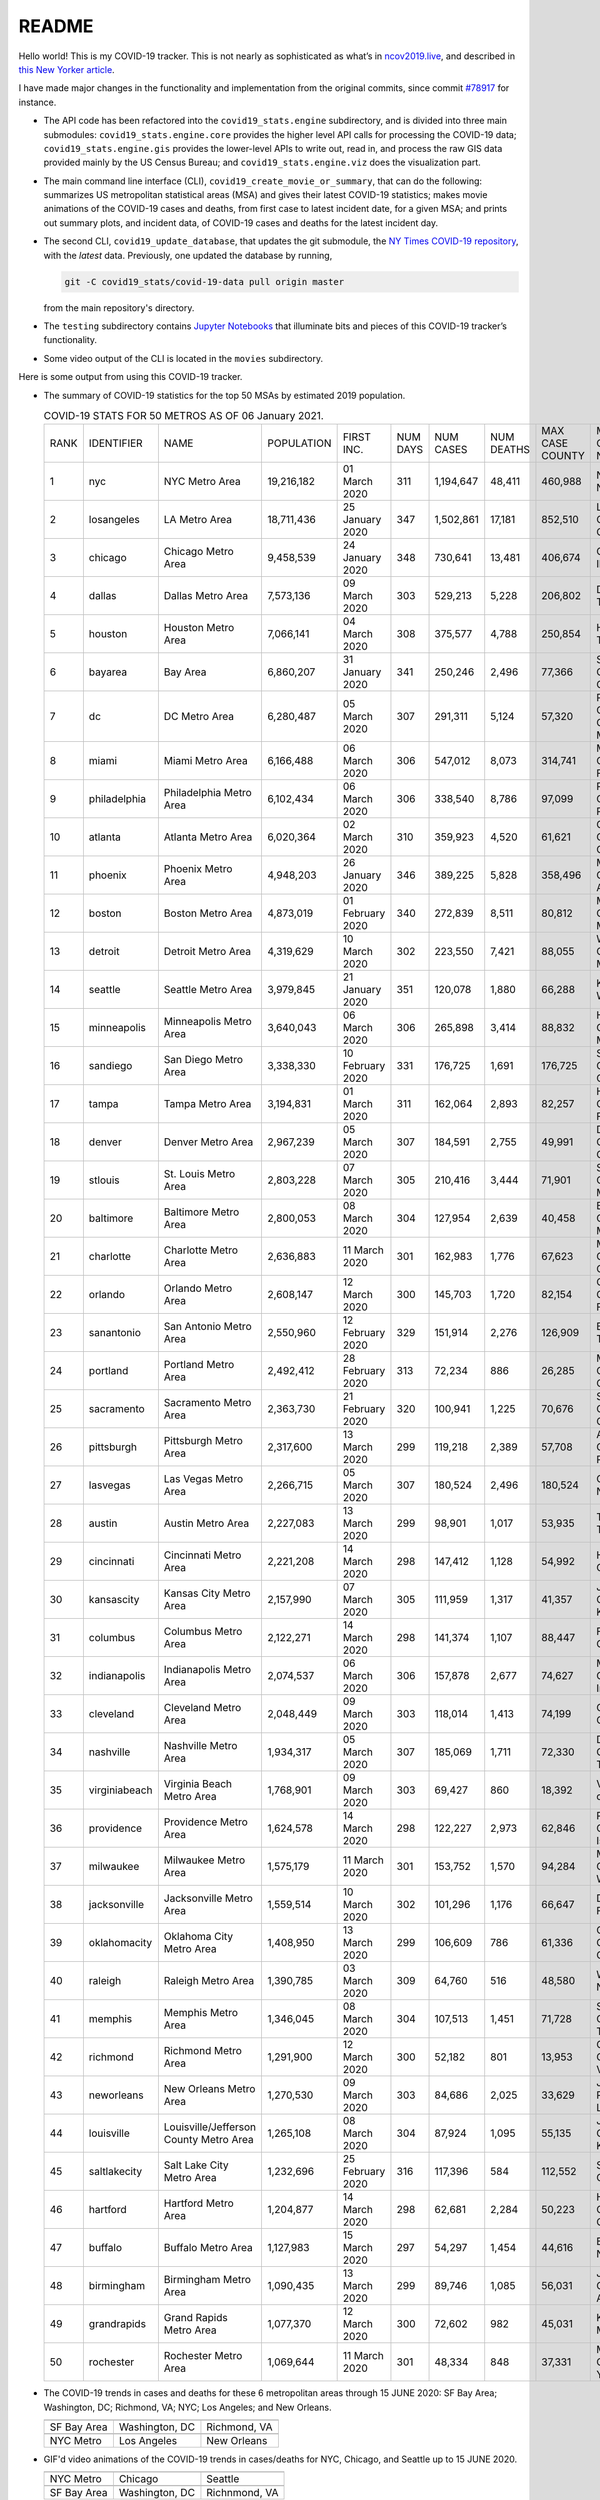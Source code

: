 README
======

Hello world! This is my COVID-19 tracker. This is not nearly as sophisticated as what’s in `ncov2019.live`_, and described in `this New Yorker article`_.

I have made major changes in the functionality and implementation from the original commits, since commit `#78917`_ for instance.

* The API code has been refactored into the ``covid19_stats.engine`` subdirectory, and is divided into three main submodules: ``covid19_stats.engine.core`` provides the higher level API calls for processing the COVID-19 data; ``covid19_stats.engine.gis`` provides the lower-level APIs to write out, read in, and process the raw GIS data provided mainly by the US Census Bureau; and ``covid19_stats.engine.viz`` does the visualization part.

* The main command line interface (CLI), ``covid19_create_movie_or_summary``, that can do the following: summarizes US metropolitan statistical areas (MSA) and gives their latest COVID-19 statistics; makes movie animations of the COVID-19 cases and deaths, from first case to latest incident date, for a given MSA; and prints out summary plots, and incident data, of COVID-19 cases and deaths for the latest incident day.

* The second CLI, ``covid19_update_database``, that updates the git submodule, the `NY Times COVID-19 repository`_, with the *latest* data. Previously, one updated the database by running,

  .. code-block:: console

     git -C covid19_stats/covid-19-data pull origin master

  from the main repository's directory.
  
* The ``testing`` subdirectory contains `Jupyter Notebooks`_ that illuminate bits and pieces of this COVID-19 tracker’s functionality.

* Some video output of the CLI is located in the ``movies`` subdirectory.

Here is some output from using this COVID-19 tracker.

* The summary of COVID-19 statistics for the top 50 MSAs by estimated 2019 population.

  .. list-table:: COVID-19 STATS FOR 50 METROS AS OF 06 January 2021.
     :widths: auto

     * - RANK
       - IDENTIFIER
       - NAME
       - POPULATION
       - FIRST INC.
       - NUM DAYS
       - NUM CASES
       - NUM DEATHS
       - MAX CASE COUNTY
       - MAX CASE COUNTY NAME
     * - 1
       - nyc
       - NYC Metro Area
       - 19,216,182
       - 01 March 2020
       - 311
       - 1,194,647
       - 48,411
       - 460,988
       - New York City, New York
     * - 2
       - losangeles
       - LA Metro Area
       - 18,711,436
       - 25 January 2020
       - 347
       - 1,502,861
       - 17,181
       - 852,510
       - Los Angeles County, California
     * - 3
       - chicago
       - Chicago Metro Area
       - 9,458,539
       - 24 January 2020
       - 348
       - 730,641
       - 13,481
       - 406,674
       - Cook County, Illinois
     * - 4
       - dallas
       - Dallas Metro Area
       - 7,573,136
       - 09 March 2020
       - 303
       - 529,213
       - 5,228
       - 206,802
       - Dallas County, Texas
     * - 5
       - houston
       - Houston Metro Area
       - 7,066,141
       - 04 March 2020
       - 308
       - 375,577
       - 4,788
       - 250,854
       - Harris County, Texas
     * - 6
       - bayarea
       - Bay Area
       - 6,860,207
       - 31 January 2020
       - 341
       - 250,246
       - 2,496
       - 77,366
       - Santa Clara County, California
     * - 7
       - dc
       - DC Metro Area
       - 6,280,487
       - 05 March 2020
       - 307
       - 291,311
       - 5,124
       - 57,320
       - Prince George's County, Maryland
     * - 8
       - miami
       - Miami Metro Area
       - 6,166,488
       - 06 March 2020
       - 306
       - 547,012
       - 8,073
       - 314,741
       - Miami-Dade County, Florida
     * - 9
       - philadelphia
       - Philadelphia Metro Area
       - 6,102,434
       - 06 March 2020
       - 306
       - 338,540
       - 8,786
       - 97,099
       - Philadelphia County, Pennsylvania
     * - 10
       - atlanta
       - Atlanta Metro Area
       - 6,020,364
       - 02 March 2020
       - 310
       - 359,923
       - 4,520
       - 61,621
       - Gwinnett County, Georgia
     * - 11
       - phoenix
       - Phoenix Metro Area
       - 4,948,203
       - 26 January 2020
       - 346
       - 389,225
       - 5,828
       - 358,496
       - Maricopa County, Arizona
     * - 12
       - boston
       - Boston Metro Area
       - 4,873,019
       - 01 February 2020
       - 340
       - 272,839
       - 8,511
       - 80,812
       - Middlesex County, Massachusetts
     * - 13
       - detroit
       - Detroit Metro Area
       - 4,319,629
       - 10 March 2020
       - 302
       - 223,550
       - 7,421
       - 88,055
       - Wayne County, Michigan
     * - 14
       - seattle
       - Seattle Metro Area
       - 3,979,845
       - 21 January 2020
       - 351
       - 120,078
       - 1,880
       - 66,288
       - King County, Washington
     * - 15
       - minneapolis
       - Minneapolis Metro Area
       - 3,640,043
       - 06 March 2020
       - 306
       - 265,898
       - 3,414
       - 88,832
       - Hennepin County, Minnesota
     * - 16
       - sandiego
       - San Diego Metro Area
       - 3,338,330
       - 10 February 2020
       - 331
       - 176,725
       - 1,691
       - 176,725
       - San Diego County, California
     * - 17
       - tampa
       - Tampa Metro Area
       - 3,194,831
       - 01 March 2020
       - 311
       - 162,064
       - 2,893
       - 82,257
       - Hillsborough County, Florida
     * - 18
       - denver
       - Denver Metro Area
       - 2,967,239
       - 05 March 2020
       - 307
       - 184,591
       - 2,755
       - 49,991
       - Denver County, Colorado
     * - 19
       - stlouis
       - St. Louis Metro Area
       - 2,803,228
       - 07 March 2020
       - 305
       - 210,416
       - 3,444
       - 71,901
       - St. Louis County, Missouri
     * - 20
       - baltimore
       - Baltimore Metro Area
       - 2,800,053
       - 08 March 2020
       - 304
       - 127,954
       - 2,639
       - 40,458
       - Baltimore County, Maryland
     * - 21
       - charlotte
       - Charlotte Metro Area
       - 2,636,883
       - 11 March 2020
       - 301
       - 162,983
       - 1,776
       - 67,623
       - Mecklenburg County, North Carolina
     * - 22
       - orlando
       - Orlando Metro Area
       - 2,608,147
       - 12 March 2020
       - 300
       - 145,703
       - 1,720
       - 82,154
       - Orange County, Florida
     * - 23
       - sanantonio
       - San Antonio Metro Area
       - 2,550,960
       - 12 February 2020
       - 329
       - 151,914
       - 2,276
       - 126,909
       - Bexar County, Texas
     * - 24
       - portland
       - Portland Metro Area
       - 2,492,412
       - 28 February 2020
       - 313
       - 72,234
       - 886
       - 26,285
       - Multnomah County, Oregon
     * - 25
       - sacramento
       - Sacramento Metro Area
       - 2,363,730
       - 21 February 2020
       - 320
       - 100,941
       - 1,225
       - 70,676
       - Sacramento County, California
     * - 26
       - pittsburgh
       - Pittsburgh Metro Area
       - 2,317,600
       - 13 March 2020
       - 299
       - 119,218
       - 2,389
       - 57,708
       - Allegheny County, Pennsylvania
     * - 27
       - lasvegas
       - Las Vegas Metro Area
       - 2,266,715
       - 05 March 2020
       - 307
       - 180,524
       - 2,496
       - 180,524
       - Clark County, Nevada
     * - 28
       - austin
       - Austin Metro Area
       - 2,227,083
       - 13 March 2020
       - 299
       - 98,901
       - 1,017
       - 53,935
       - Travis County, Texas
     * - 29
       - cincinnati
       - Cincinnati Metro Area
       - 2,221,208
       - 14 March 2020
       - 298
       - 147,412
       - 1,128
       - 54,992
       - Hamilton County, Ohio
     * - 30
       - kansascity
       - Kansas City Metro Area
       - 2,157,990
       - 07 March 2020
       - 305
       - 111,959
       - 1,317
       - 41,357
       - Johnson County, Kansas
     * - 31
       - columbus
       - Columbus Metro Area
       - 2,122,271
       - 14 March 2020
       - 298
       - 141,374
       - 1,107
       - 88,447
       - Franklin County, Ohio
     * - 32
       - indianapolis
       - Indianapolis Metro Area
       - 2,074,537
       - 06 March 2020
       - 306
       - 157,878
       - 2,677
       - 74,627
       - Marion County, Indiana
     * - 33
       - cleveland
       - Cleveland Metro Area
       - 2,048,449
       - 09 March 2020
       - 303
       - 118,014
       - 1,413
       - 74,199
       - Cuyahoga County, Ohio
     * - 34
       - nashville
       - Nashville Metro Area
       - 1,934,317
       - 05 March 2020
       - 307
       - 185,069
       - 1,711
       - 72,330
       - Davidson County, Tennessee
     * - 35
       - virginiabeach
       - Virginia Beach Metro Area
       - 1,768,901
       - 09 March 2020
       - 303
       - 69,427
       - 860
       - 18,392
       - Virginia Beach city, Virginia
     * - 36
       - providence
       - Providence Metro Area
       - 1,624,578
       - 14 March 2020
       - 298
       - 122,227
       - 2,973
       - 62,846
       - Providence County, Rhode Island
     * - 37
       - milwaukee
       - Milwaukee Metro Area
       - 1,575,179
       - 11 March 2020
       - 301
       - 153,752
       - 1,570
       - 94,284
       - Milwaukee County, Wisconsin
     * - 38
       - jacksonville
       - Jacksonville Metro Area
       - 1,559,514
       - 10 March 2020
       - 302
       - 101,296
       - 1,176
       - 66,647
       - Duval County, Florida
     * - 39
       - oklahomacity
       - Oklahoma City Metro Area
       - 1,408,950
       - 13 March 2020
       - 299
       - 106,609
       - 786
       - 61,336
       - Oklahoma County, Oklahoma
     * - 40
       - raleigh
       - Raleigh Metro Area
       - 1,390,785
       - 03 March 2020
       - 309
       - 64,760
       - 516
       - 48,580
       - Wake County, North Carolina
     * - 41
       - memphis
       - Memphis Metro Area
       - 1,346,045
       - 08 March 2020
       - 304
       - 107,513
       - 1,451
       - 71,728
       - Shelby County, Tennessee
     * - 42
       - richmond
       - Richmond Metro Area
       - 1,291,900
       - 12 March 2020
       - 300
       - 52,182
       - 801
       - 13,953
       - Chesterfield County, Virginia
     * - 43
       - neworleans
       - New Orleans Metro Area
       - 1,270,530
       - 09 March 2020
       - 303
       - 84,686
       - 2,025
       - 33,629
       - Jefferson Parish, Louisiana
     * - 44
       - louisville
       - Louisville/Jefferson County Metro Area
       - 1,265,108
       - 08 March 2020
       - 304
       - 87,924
       - 1,095
       - 55,135
       - Jefferson County, Kentucky
     * - 45
       - saltlakecity
       - Salt Lake City Metro Area
       - 1,232,696
       - 25 February 2020
       - 316
       - 117,396
       - 584
       - 112,552
       - Salt Lake County, Utah
     * - 46
       - hartford
       - Hartford Metro Area
       - 1,204,877
       - 14 March 2020
       - 298
       - 62,681
       - 2,284
       - 50,223
       - Hartford County, Connecticut
     * - 47
       - buffalo
       - Buffalo Metro Area
       - 1,127,983
       - 15 March 2020
       - 297
       - 54,297
       - 1,454
       - 44,616
       - Erie County, New York
     * - 48
       - birmingham
       - Birmingham Metro Area
       - 1,090,435
       - 13 March 2020
       - 299
       - 89,746
       - 1,085
       - 56,031
       - Jefferson County, Alabama
     * - 49
       - grandrapids
       - Grand Rapids Metro Area
       - 1,077,370
       - 12 March 2020
       - 300
       - 72,602
       - 982
       - 45,031
       - Kent County, Michigan
     * - 50
       - rochester
       - Rochester Metro Area
       - 1,069,644
       - 11 March 2020
       - 301
       - 48,334
       - 848
       - 37,331
       - Monroe County, New York

.. _png_figures:
	 
* The COVID-19 trends in cases and deaths for these 6 metropolitan areas through 15 JUNE 2020: SF Bay Area; Washington, DC; Richmond, VA; NYC; Los Angeles; and New Orleans.

  .. list-table::
     :widths: auto

     * - |cds_bayarea|
       - |cds_dc|
       - |cds_richmond|
     * - SF Bay Area
       - Washington, DC
       - Richmond, VA
     * - |cds_nyc|
       - |cds_losangeles|
       - |cds_neworleans|
     * - NYC Metro
       - Los Angeles
       - New Orleans

.. _gif_animations:
  
* GIF'd video animations of the COVID-19 trends in cases/deaths for NYC, Chicago, and Seattle up to 15 JUNE 2020.	  

  .. list-table::
     :widths: auto

     * - |anim_gif_nyc|
       - |anim_gif_chicago|
       - |anim_gif_seattle|
     * - NYC Metro
       - Chicago
       - Seattle
     * - |anim_gif_bayarea|
       - |anim_gif_dc|
       - |anim_gif_richmond|
     * - SF Bay Area
       - Washington, DC
       - Richnmond, VA

  And here is the animation for the continental United States, up to 15 JUNE 2020.

  ===========================  ==
  |anim_gif_conus|               
  Continental United States
  ===========================  ==    

The remainder of this README has two sections: `GETTING STARTED <getting_started_>`_ and `USING THE CLI <using_the_cli_>`_.

.. _getting_started:

GETTING STARTED
-------------------

First clone this repo using the command,

.. code-block:: console

   git clone https://github.com/tanimislam/covid19_stats.git

You will get the main directory structure, but you will notice that the ``covid19_stats/covid-19-data`` submodule is empty. To populate it, run

.. code-block:: console

   git submodule update --init --recursive

The requirements are in the ``requirements.txt``. You should be able to install these Python packages into your *user* Python library (typically at ``~/.local/lib/python3.X/site-packages``) by running,

.. code-block:: console

   pip install -r requirements.txt
   pip install --user -e .

Of course, if you feel adventurous, you can install all-in-one-go by doing this,

.. code-block:: console

   pip install --user git+https://github.com/tanimislam/covid19_stats.git#egginfo=covid19_stats
   
However, `Basemap <https://matplotlib.org/basemap/>`__ can be a bugbear to install. Here is what worked for me when installing on the Linux machine.

1. First, although Basemap_ will install, your Python shell (and hence your CLI) won’t be able to find it. This is almost certainly a bug in Basemap. Running ``from mpl_toolkits.basemap import Basemap`` won’t work. First, look for where ``basemap`` is installed. In my case, it was located at ``~/.local/lib/python3.7/site-packages/basemap-1.2.1-py3.7-linux-x86_64.egg/``. The directory structure right below it looks like this,

   .. code-block:: console

      EGG-INFO
      _geoslib.cpython-37m-x86_64-linux-gnu.so
      _geoslib.py
      mpl_toolkits
      __pycache__

2. ``cd`` into ``mpl_toolkits``. You should see a ``basemap`` subdirectory when you look in it.

   .. code-block:: console

      basemap
      __init__.py
      __pycache__

3. You should also have an ``mpl_toolkits`` library module installed locally. In my case it was ``~/.local/lib/python3.7/site-packages/mpl_toolkits/``. Inside it looks like,

   .. code-block:: console

      axes_grid
      axes_grid1
      axisartist
      mplot3d
      tests

4. In the real ``mpl_toolkits`` directory, make a symbolic link to the ``basemap`` directory underneath, e.g., ``~/.local/lib/python3.7/site-packages/basemap-1.2.1-py3.7-linux-x86_64.egg/``. Thus in the correct ``mpl_toolkits`` subdirectory, run, e.g.,

   .. code-block:: console

      ln -sf ~/.local/lib/python3.7/site-packages/basemap-1.2.1-py3.7-linux-x86_64.egg/mpl_toolkits/basemap basemap

   If you have done everything correctly, its data structure will look like what is shown below, with a valid symbolic link to ``basemap``.

   .. code-block:: console

      axes_grid
      axes_grid1
      axisartist
      basemap -> ~/.local/lib/python3.7/site-packages/basemap-1.2.1-py3.7-linux-x86_64.egg/
      mplot3d
      tests

If you’re lucky, running ``from mpl_toolkits.basemap import Basemap`` will work without further issues.

Updating the COVID-19 Database
~~~~~~~~~~~~~~~~~~~~~~~~~~~~~~~~~

Just run this from the main directory,

.. code-block:: console

   git -C covid19_stats/covid-19-data pull origin master

in order to get the latest COVID-19 data.

.. _using_the_cli:

USING THE CLI
---------------

``covid19_create_movie_or_summary`` is the only top-level CLI currently in the repository. It has three modes of operation. Its help output, while running ``covid19_create_movie_or_summary -h``, produces the following,

.. code:: bash

   usage: covid19_create_movie_or_summary [-h] {M,m,s} ...

   positional arguments:
     {M,m,s}     Choose either showing list of metros, or make a movie of a metro
                 region
       M         If chosen, then list all the metropolitan areas through which we
                 can look.
       m         Make a movie of the COVID-19 cases and deaths trend for the
                 specific Metropolitan Statistical Area (MSA).
       s         Make a summary plot, and incident data file, of COVID-19 cases
                 and deaths trend, for the specific Metropolitan Statistical Area
                 (MSA).

   optional arguments:
     -h, --help  show this help message and exit

* ``covid19_create_movie_or_summary M`` (METRO flag) lists the COVID-19 stats for all, or user-selected, metropolitan statistical areas (MSAs) by population. For example, here are the statistics for the top 30 MSAs.

  .. code-block:: console

       covid19_create_movie_or_summary M

       HERE ARE THE 380 METRO AREAS, ORDERED BY POPULATION
       DATA AS OF 15 June 2020.
       RANK  IDENTIFIER        NAME                                    POPULATION    FIRST INC.          NUM DAYS  NUM CASES    NUM DEATHS    MAX CASE COUNTY    MAX CASE COUNTY NAME
     ------  ----------------  --------------------------------------  ------------  ----------------  ----------  -----------  ------------  -----------------  ------------------------------------
	  1  nyc               NYC Metro Area                          19,216,182    01 March 2020            106  483,453      39,029        215,011            New York City, New York
	  2  losangeles        LA Metro Area                           18,711,436    25 January 2020          142  102,983      3,801         73,791             Los Angeles County, California
	  3  chicago           Chicago Metro Area                      9,458,539     24 January 2020          143  125,857      6,001         85,184             Cook County, Illinois
	  4  dallas            Dallas Metro Area                       7,573,136     09 March 2020             98  27,201       606           14,537             Dallas County, Texas
	  5  houston           Houston Metro Area                      7,066,141     04 March 2020            103  23,848       427           17,282             Harris County, Texas
	  6  bayarea           Bay Area                                6,860,207     31 January 2020          136  16,178       474           4,394              Alameda County, California
	  7  dc                DC Metro Area                           6,280,487     05 March 2020            102  78,449       2,933         17,920             Prince George's County, Maryland
	  8  miami             Miami Metro Area                        6,166,488     06 March 2020            101  40,295       1,613         22,196             Miami-Dade County, Florida
	  9  philadelphia      Philadelphia Metro Area                 6,102,434     06 March 2020            101  68,012       5,026         24,475             Philadelphia County, Pennsylvania
	 10  atlanta           Atlanta Metro Area                      6,020,364     02 March 2020            105  28,075       1,255         5,308              Gwinnett County, Georgia
	 11  phoenix           Phoenix Metro Area                      4,948,203     26 January 2020          141  20,940       601           19,372             Maricopa County, Arizona
	 12  boston            Boston Metro Area                       4,873,019     01 February 2020         135  77,267       5,373         23,227             Middlesex County, Massachusetts
	 13  detroit           Detroit Metro Area                      4,319,629     10 March 2020             97  42,039       4,746         21,816             Wayne County, Michigan
	 14  seattle           Seattle Metro Area                      3,979,845     21 January 2020          146  14,829       838           8,799              King County, Washington
	 15  minneapolis       Minneapolis Metro Area                  3,640,043     06 March 2020            101  20,392       1,124         10,281             Hennepin County, Minnesota
	 16  sandiego          San Diego Metro Area                    3,338,330     10 February 2020         126  9,673        320           9,673              San Diego County, California
	 17  tampa             Tampa Metro Area                        3,194,831     01 March 2020            106  6,899        221           3,826              Hillsborough County, Florida
	 18  denver            Denver Metro Area                       2,967,239     05 March 2020            102  18,591       1,121         6,376              Denver County, Colorado
	 19  stlouis           St. Louis Metro Area                    2,803,228     07 March 2020            100  12,264       975           5,604              St. Louis County, Missouri
	 20  baltimore         Baltimore Metro Area                    2,800,053     08 March 2020             99  23,162       1,169         7,220              Baltimore County, Maryland
	 21  charlotte         Charlotte Metro Area                    2,636,883     11 March 2020             96  11,902       248           7,321              Mecklenburg County, North Carolina
	 22  orlando           Orlando Metro Area                      2,608,147     12 March 2020             95  5,401        95            3,281              Orange County, Florida
	 23  sanantonio        San Antonio Metro Area                  2,550,960     12 February 2020         124  5,169        105           4,449              Bexar County, Texas
	 24  portland          Portland Metro Area                     2,492,412     28 February 2020         108  3,707        142           1,559              Multnomah County, Oregon
	 25  sacramento        Sacramento Metro Area                   2,363,730     21 February 2020         115  2,555        96            1,793              Sacramento County, California
	 26  pittsburgh        Pittsburgh Metro Area                   2,317,600     13 March 2020             94  3,765        316           2,086              Allegheny County, Pennsylvania
	 27  lasvegas          Las Vegas Metro Area                    2,266,715     05 March 2020            102  8,815        379           8,815              Clark County, Nevada
	 28  austin            Austin Metro Area                       2,227,083     13 March 2020             94  7,004        145           4,664              Travis County, Texas
	 29  cincinnati        Cincinnati Metro Area                   2,221,208     14 March 2020             93  7,070        353           3,250              Hamilton County, Ohio
	 30  kansascity        Kansas City Metro Area                  2,157,990     07 March 2020            100  5,518        197           1,750              Wyandotte County, Kansas

* One can also select MSAs with the ``--metros`` flag. The ``-f`` or ``--format`` flag prints out a table of MSAs formatted in one of three ways: ``simple``, the default, is the tabular format shown above; ``github`` is `Github flavored Markdown`_; and ``rst`` is reStructuredText_. This is described in the help output, produced by ``covid19_create_movie_or_summary M -h``,

  .. code-block:: console

     usage: covid19_create_movie_or_summary M [-h] [-f {simple,github,rst}]
					   [--metros METROS]

     optional arguments:
       -h, --help            show this help message and exit
       -f {simple,github,rst}, --format {simple,github,rst}
			     Format of the table that displays MSA summary. Default
			     is "simple".
       --metros METROS       If chosen, list of selected metros for which to
			     summarize COVID-19 data.

  I have typically not specified a list of metros.

.. _show_mode:
  
* ``covid19_create_movie_or_summary s`` (SHOW flag) summarizes the latest COVID-19 statistics for a specified MSA. The help output, while running ``covid19_create_movie_or_summary s -h``, is shown below,
  
  .. code-block:: console

     usage: covid19_create_movie_or_summary s [-h] [-n NAME] [-M MAXNUM] [--conus]
					      [-y]

     optional arguments:
       -h, --help            show this help message and exit
       -n NAME, --name NAME  Create a summary plot and incident data file of this
			     metropolitan area. Default is "bayarea".
       -M MAXNUM, --maxnum MAXNUM
			     The limit of cases/deaths to visualize. Default is a
			     plausible amount for the chosen MSA or CONUS. You
			     should use a limit larger (by at least 2, no more than
			     10) than the maximum number of cases recorded for a
			     county in that MSA or CONUS.
       --conus               If chosen, then make a movie of the COVID-19 cases and
			     deaths trends for the Continental US (CONUS).
       -y, --yes             If chosen, then do not confirm --maxnum.

  The required ``-n`` or ``--name`` flag specifies the MSA. The ``-M`` or ``--maxnum`` sets the color limits of cases and deaths to this number (the default is a number that is comfortable above the maximum number of cases in a county in the MSA); and the ``-y`` or ``--yes`` flag suppresses the intermediate prompt that asks the user whether the specified or default maximum number is sufficient. For example, for the NYC metro area,

  .. code-block:: console

     bash$ covid19_create_movie_or_summary s -n nyc
  
     HERE ARE DETAILS FOR NYC Metro Area.
     2019 EST. POP = 19,216,182.
     FIRST CASE:  01 March 2020.
     LATEST CASE: 15 June 2020 (106 days after first case)
     MAXIMUM NUMBER OF CASES: 215,011 (in New York City, New York)
     MAXIMUM NUMBER OF CASES FOR VISUALIZATION: 320,000.
     CONTINUE (must choose one) [y/n]:

  This mode of operation, for example for NYC will output the following seven files:

  - ``covid19_nyc_15062020.pkl.gz`` is the `Pandas DataFrame`_  of the COVID-19 cases and deaths, total and per county, from the date of first incident to the latest incident.

  - ``covid19_nyc_cds_15062020.pdf`` and ``covid19_nyc_cds_15062020.png`` are the PDF and PNG showing the trend of COVID-19 cases and deaths in the NYC metro area.

  - ``covid19_nyc_cases_15062020.pdf`` and ``covid19_nyc_cases_15062020.png`` are the PDF and PNG showing the county map, colored by number of COVID-19 cases, on the LAST incident day.

  - ``covid19_nyc_death_15062020.pdf`` and ``covid19_nyc_death_15062020.png`` are the PDF and PNG showing the county map, colored by number of COVID-19 deaths, on the LAST incident day.

* ``covid19_create_movie_or_summary m`` (MOVIE flag) creates an MP4_ movie of COVID-19 cases and deaths for the MSA you specify (see the `high quality GIF animations <gif_animations_>`_ of these MP4 movies). The help output, while running ``covid19_create_movie_or_summary m -h``, is shown below,

  .. code-block:: console

     usage: covid19_create_movie_or_summary m [-h] [-n NAME] [-M MAXNUM] [--conus]
					      [-y]

     optional arguments:
       -h, --help            show this help message and exit
       -n NAME, --name NAME  Make a movie of this metropolitan area. Default is
			     "bayarea"
       -M MAXNUM, --maxnum MAXNUM
			     The limit of cases/deaths to visualize. Default is a
			     plausible amount for the chosen MSA or CONUS. You
			     should use a limit larger (by at least 2, no more than
			     10) than the maximum number of cases recorded for a
			     county in that MSA or CONUS.
       --conus               If chosen, then make a movie of the COVID-19 cases and
			     deaths trends for the Continental US (CONUS).
       -y, --yes             If chosen, then do not confirm --maxnum.

  The meaning of the ``-M`` and ``-y`` flags are the same as in `SHOW mode <show_mode_>`_.

.. _`NY Times COVID-19 repository`: https://github.com/nytimes/covid-19-data
.. _`ncov2019.live`: https://ncov2019.live
.. _`this New Yorker article`: https://www.newyorker.com/magazine/2020/03/30/the-high-schooler-who-became-a-covid-19-watchdog
.. _`#78917`: https://github.com/tanimislam/covid19_stats/commit/78917dd20c43bd65320cf51958fa481febef4338
.. _`Jupyter Notebooks`: https://jupyter.org
.. _Basemap: https://matplotlib.org/basemap
.. _`Github flavored Markdown`: https://github.github.com/gfm
.. _reStructuredText: https://docutils.sourceforge.io/rst.html
.. _`Pandas DataFrame`: https://pandas.pydata.org/pandas-docs/stable/reference/api/pandas.DataFrame.htm
.. _MP4: https://en.wikipedia.org/wiki/MPEG-4_Part_14


.. STATIC IMAGES

.. |cds_bayarea| image:: figures/covid19_bayarea_cds_LATEST.png
   :width: 100%
   :align: middle

.. |cds_dc| image:: figures/covid19_dc_cds_LATEST.png
   :width: 100%
   :align: middle

.. |cds_richmond| image:: figures/covid19_richmond_cds_LATEST.png
   :width: 100%
   :align: middle

.. |cds_nyc| image:: figures/covid19_nyc_cds_LATEST.png
   :width: 100%
   :align: middle

.. |cds_losangeles| image:: figures/covid19_losangeles_cds_LATEST.png
   :width: 100%
   :align: middle

.. |cds_neworleans| image:: figures/covid19_neworleans_cds_LATEST.png
   :width: 100%
   :align: middle
	   
.. GIF ANIMATIONS MSA

.. |anim_gif_nyc| image:: figures/covid19_nyc_LATEST.gif
   :width: 100%
   :align: middle

.. |anim_gif_chicago| image:: figures/covid19_chicago_LATEST.gif
   :width: 100%
   :align: middle

.. |anim_gif_seattle| image:: figures/covid19_seattle_LATEST.gif
   :width: 100%
   :align: middle

.. |anim_gif_bayarea| image:: figures/covid19_bayarea_LATEST.gif
   :width: 100%
   :align: middle

.. |anim_gif_dc| image:: figures/covid19_dc_LATEST.gif
   :width: 100%
   :align: middle

.. |anim_gif_richmond| image:: figures/covid19_richmond_LATEST.gif
   :width: 100%
   :align: middle
	   

.. GIF ANIMATIONS CONUS

.. |anim_gif_conus| image:: figures/covid19_conus_LATEST.gif
   :width: 100%
   :align: middle
